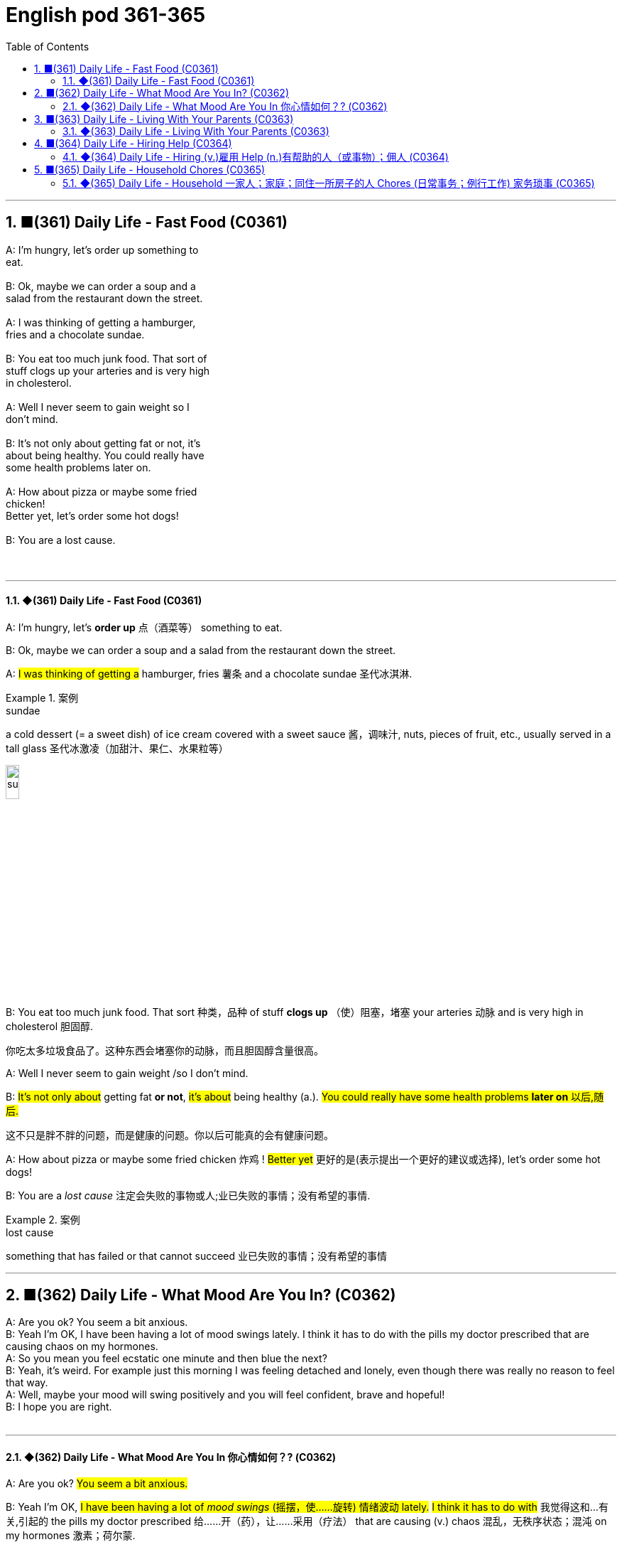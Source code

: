 =  English pod 361-365
:toc: left
:toclevels: 3
:sectnums:
:stylesheet: ../../../myAdocCss.css

'''


== ■(361) Daily Life - Fast Food (C0361)  +
A: I’m hungry, let’s order up something to  +
eat.  +
 +
B: Ok, maybe we can order a soup and a  +
salad from the restaurant down the street.  +
 +
A: I was thinking of getting a hamburger,  +
fries and a chocolate sundae.  +
 +
B: You eat too much junk food. That sort of  +
stuff clogs up your arteries and is very high  +
in cholesterol.  +
 +
A: Well I never seem to gain weight so I  +
don’t mind.  +
 +
B: It’s not only about getting fat or not, it’s  +
about being healthy. You could really have  +
some health problems later on.  +
 +
A: How about pizza or maybe some fried  +
chicken!  +
Better yet, let’s order some hot dogs!  +
 +
B: You are a lost cause.  +
 +
 +


'''

==== ◆(361) Daily Life - Fast Food (C0361)

A: I’m hungry, let’s *order up* 点（酒菜等） something to
eat.

B: Ok, maybe we can order a soup and a
salad from the restaurant down the street.

A: #I was thinking of getting a# hamburger,
fries 薯条 and a chocolate sundae 圣代冰淇淋.

[.my1]
.案例
====
.sundae
a cold dessert (= a sweet dish) of ice cream covered with a sweet sauce 酱，调味汁, nuts, pieces of fruit, etc., usually served in a tall glass 圣代冰激凌（加甜汁、果仁、水果粒等）

image:../img/sundae.jpg[,15%]


====

B: You eat too much junk food. That sort 种类，品种 of
stuff *clogs up* （使）阻塞，堵塞 your arteries 动脉 and is very high
in cholesterol 胆固醇.

[.my2]
你吃太多垃圾食品了。这种东西会堵塞你的动脉，而且胆固醇含量很高。

A: Well I never seem to gain weight /so I
don’t mind.

B: #It’s not only about# getting fat *or not*, #it’s
about# being healthy (a.). #You could really have
some health problems *later on* 以后,随后.#

[.my2]
这不只是胖不胖的问题，而是健康的问题。你以后可能真的会有健康问题。

A: How about pizza or maybe some fried
chicken 炸鸡 !
#Better yet# 更好的是(表示提出一个更好的建议或选择), let’s order some hot dogs!

B: You are a _lost cause_ 注定会失败的事物或人;业已失败的事情；没有希望的事情.

[.my1]
.案例
====
.lost cause
something that has failed or that cannot succeed 业已失败的事情；没有希望的事情
====

'''


== ■(362) Daily Life - What Mood Are You In? (C0362)  +
A: Are you ok? You seem a bit anxious.  +
B: Yeah I’m OK, I have been having a lot of mood swings lately. I think it has to do with the pills my doctor prescribed that are causing chaos on my hormones.  +
A: So you mean you feel ecstatic one minute and then blue the next?  +
B: Yeah, it’s weird. For example just this morning I was feeling detached and lonely, even though there was really no reason to feel that way.  +
A: Well, maybe your mood will swing positively and you will feel confident, brave and hopeful!  +
B: I hope you are right.  +
 +


'''

==== ◆(362) Daily Life - What Mood Are You In 你心情如何？? (C0362)

A: Are you ok? #You seem a bit anxious.#

B: Yeah I’m OK, #I have been having a lot of
_mood swings_ (摇摆，使……旋转) 情绪波动 lately.# #I think it has to do with# 我觉得这和...有关,引起的
the pills my doctor prescribed  给……开（药），让……采用（疗法） that are
causing (v.) chaos 混乱，无秩序状态；混沌 on my hormones 激素；荷尔蒙.

[.my2]
还好，我最近情绪不太稳定。我想这和医生给我开的药有关，这些药导致我的荷尔蒙紊乱。

A: So you mean you feel (v.) ecstatic 狂喜的；热情极高的 one minute
and then blue (a.)忧郁的；悲伤的 the next?

[.my2]
所以你的意思是, 你前一分钟欣喜若狂，下一分钟又闷闷不乐？

B: Yeah, it’s weird 奇怪的，不寻常的；怪异的. For example just this
morning
#I was feeling# detached (a.)不带感情的；超然的；冷漠的 and lonely, even
though there was really no reason to feel
that way.

A: Well, maybe your mood will swing (v.)
positively (ad.)乐观地；肯定地；积极地 and you will feel confident, brave
and hopeful!

[.my2]
也许你的情绪会变得积极，你会感到自信、勇敢和充满希望！

B: I hope you are right.


'''


== ■(363) Daily Life - Living With Your Parents (C0363)  +
A: Why did your girlfriend break up with you?  +
B: I don’t know, she said she was tired of me not manning up and being more independent, which I think is all a bunch of crap.  +
A: Well, you still live with your parents, so she does have a point.  +
B: What do you mean? Lots of people live with their parents, especially when rent is so expensive and the slump in the economy.  +
A: Yeah, but you are almost forty! Plus, you make good money so there is really no excuse. It’s simply because you are a momma’s boy.  +
B: Whatever dude, I have everything I need, why would I move out! Have a great roof over my head, my mom does my laundry and cooks for me, what else could a guy ask for!  +
A: Let’s agree to disagree.  +
 +


'''

==== ◆(363) Daily Life - Living With Your Parents (C0363)

A: Why did your girlfriend *break up 分手 with* you?

B: I don’t know, she said she was *tired (a.) of* （使）感到累，（使）感到疲劳；厌倦 me
not *manning up* 勇敢面对 and being more
independent, which I think is _all a bunch of
crap_ 胡扯，废话.

[.my2]
她说她厌倦了我不够男人，更独立，我认为这都是废话。

[.my1]
.案例
====
.man up
used to tell someone that they should deal with something more bravely.
====

A: Well, you still live with your parents, so
#she does have a point# (论点；观点；见解;重点；要点；核心问题) *她说得有道理*.

[.my2]
你还和父母住在一起，所以她说得有道理。

B: What do you mean? Lots of people live
with their parents, especially when rent 租金 is so
expensive and the slump （经济的）不景气，萧条 in the economy.

A: Yeah, but you are almost forty! Plus, you
make good money /so #there is really no
excuse# 借口，托词. It’s simply because you are a
momma’s boy.

[.my2]
但你都快四十岁了！另外，你赚了很多钱，所以真的没有借口。因为你是妈妈的宝贝。

B: Whatever dude <美，非正式>家伙，小子,  I have everything I need,
#why would I# move out 我为什么要搬出去! Have a great roof
over my head, my mom does my laundry  待洗（或正在洗涤、洗完）的衣物
and cooks (v.) for me, what else could a guy ask
for!

[.my2]
不管怎样，伙计，我有我需要的一切，我为什么要搬出去！我有一个很好的屋顶，我妈妈为我洗衣服和做饭，一个男人还能要求什么呢！

A: #Let’s *agree (v.) to disagree*# 求同存异,各自保留意见.


'''


== ■(364) Daily Life - Hiring Help (C0364)  +
A: Can you help me write a newspaper ad?  +
B: Sure, what are you looking to buy or sell?  +
A: Actually, I want to hire someone to help me around the house.  +
B: Oh, you want to get a maid?  +
A: Well, I think it’s better if you call her a cleaning lady or domestic help.  +
B: Ok, so what do you want her to do?  +
A: Well, let’s see. I want her to come in three times a week for a couple of hours to clean the kitchen, bathroom and maybe do some cooking.  +
B: Got it. And how much do you offer per month?  +
A: I would pay her hourly, I don’t know what the going rate is though.  +
B: I know for sure it’s more than minimum wage but maybe you should just negotiate with the person that answers the ad.  +
 +
A: Great! Thanks for your help!  +
 +


'''

==== ◆(364) Daily Life - Hiring (v.)雇用 Help (n.)有帮助的人（或事物）；佣人 (C0364)

A: Can you help me write a newspaper ad?

B: Sure, what are you looking to buy or sell?

[.my2]
你想买什么, 或卖什么？

A: Actually, I want to hire someone to help
me around the house.

[.my2]
我想雇人帮我做家务。

B: Oh, #you want to get a maid# 女仆，女佣?

A: Well, I think it’s better if you call her a
_cleaning lady_ 清洁女工 or _domestic help_ 家政助理.

[.my2]
我觉得你称她为清洁女工, 或家庭佣工比较好。

B: Ok, so what do you want her to do?

A: Well, let’s see. I want her to come in three
times a week for a couple of hours /to clean
the kitchen 厨房, bathroom /and maybe do some
cooking.

B: Got it. And how much do you offer per
month?

A: I would pay her hourly, I don’t know _what
the *going rate* 当前的标准 is_ though 不过，可是，然而.

[.my2]
我会按小时付她工资，不过我不知道现在的工资是多少。

[.my1]
.案例
====
.going rate
the amount of money that something costs at the present time: +
- the going rate for sth The going rate for a skilled architect in India is about $50,000 per year.

通行价格：某物品或服务的平均或通常价格。

====

B: I know _for sure_ it’s more than _minimum
wage_ 最低工资 /but maybe #you should just 仅仅做...就好,不必复杂化 negotiate (v.)（尤指在商业或政治上）谈判，磋商
with the person# that answers (v.) the ad.

[.my2]
我知道这肯定比最低工资高，但也许, 你应该和回复广告的人谈判。

[.my1]
.案例
====
.you should *just* negotiate with ...
在这里，“just”是一个副词，它的作用是： +
强调建议的**直接性和简单性。** 说话者希望对方**直接**与发布广告的人协商，*不要想太多或犹豫。* +
#*缓和语气。 尽管给出了建议，但“just”也起到了一种缓和语气的作用，使建议听起来不那么强硬或命令式。*# +
*表明“仅仅”协商就好。 意思是，你不用做其他的事情，仅仅协商就好。*

如果没有just, 两者的区别是: +
“you should negotiate with”和“you should *just* negotiate with”的区别

- “you should negotiate with”：这是一个直接的建议，表示“你应该与……协商”。语气相对直接，可能显得稍微正式或强硬。
- “you should *just* negotiate with”：这个表达方式增加了“just”，使建议听起来更轻松、更随和。它强调了协商的简单性和直接性，并缓和了语气。

因此，两者在基本意思上相同，但“just”的加入使语气更加柔和，并强调了协商的直接性。

====


A: Great! Thanks for your help!


'''


== ■(365) Daily Life - Household Chores (C0365)  +
A: Kevin, what is this mess? It looks like a pigsty in here! Clean this up!  +
B: Ok dad, I will do it in a minute, let me just finish this level of this game.  +
A: No, I said now! Plus, you are grounded, you’re not allowed to play video games. I want you to make your bed, do the laundry and then come downstairs and sweep the floors.  +
B: That’s so unfair!  +
A: You have to pull your weight around here young man. My house, my rules.  +
B: But I already mopped the floors, dusted the furniture and vacuumed the rugs!  +
A: That’s great, but you still have work to do, so get to it.  +
 +


'''

==== ◆(365) Daily Life - Household 一家人；家庭；同住一所房子的人 Chores (日常事务；例行工作)  家务琐事 (C0365)

A: Kevin, #what is this mess# 怎么乱成这样了? It looks like a
pigsty 猪圈；猪场 in here! Clean this up!

B: Ok dad, I will do it in a minute, let me just
finish this level of this game.

A: No, I said now! Plus, you are grounded (v.)罚（儿童）不准出门,
you’re not allowed to play video games. I
want you to make your bed 整理床铺, do the laundry 待洗（或正在洗涤、洗完）的衣物;洗衣物
and then come downstairs and sweep the
floors.

B: That’s so unfair!

A: #You have to *pull your weight*# 尽你的本分；负起责任 around here
young man. My house, my rules.

[.my2]
年轻人，在这里你得尽职尽责。我的房子，我的规矩。

B: But I already mopped (v.)擦拭；用拖把擦 the floors, dusted
the furniture and vacuumed (v.)用真空吸尘器清扫 the rugs 地毯；毯子!

A: That’s great, but you still have work to do,
so #get to it.#

[.my2]
那很好，但是你还有工作要做，所以赶紧去做吧。

'''


